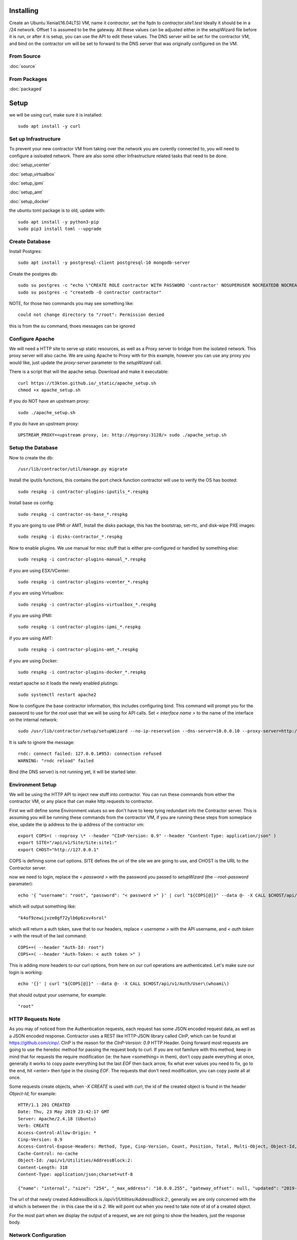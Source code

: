 .. highlight:: bash

Installing
----------

Create an Ubuntu Xenial(16.04LTS) VM, name it `contractor`, set the fqdn to `contractor.site1.test`
Ideally it should be in a /24 network.  Offset 1 is assumed to be the gateway.
All these values can be adjusted either in the setupWizard file before it is run,
or after it is setup, you can use the API to edit these values.
The DNS server will be set for the contractor VM, and bind on the contractor vm will
be set to forward to the DNS server that was originally configured on the VM.

From Source
~~~~~~~~~~~

:doc:`source`


From Packages
~~~~~~~~~~~~~

:doc:`packaged`

Setup
-----

we will be using curl, make sure it is installed::

  sudo apt install -y curl

Set up Infrastructure
~~~~~~~~~~~~~~~~~~~~~

To prevent your new contractor VM from taking over the network you are curently
connected to, you will need to configure a issloated network.  There are also
some other Infrastructure related tasks that need to be done.

:doc:`setup_vcenter`

:doc:`setup_virtualbox`

:doc:`setup_ipmi`

:doc:`setup_amt`

:doc:`setup_docker`

the ubuntu toml package is to old, update with::

  sudo apt install -y python3-pip
  sudo pip3 install toml --upgrade

Create Database
~~~~~~~~~~~~~~~

.. raw:: html

    <div style="position: relative; padding-bottom: 56.25%; height: 0; overflow: hidden; max-width: 100%; height: auto;">
        <iframe src="https://www.youtube.com/embed/Wjm6kKus1Ho" frameborder="0" allowfullscreen style="position: absolute; top: 0; left: 0; width: 100%; height: 100%;"></iframe>
    </div>

Install Postgres::

  sudo apt install -y postgresql-client postgresql-10 mongodb-server

Create the postgres db::

  sudo su postgres -c "echo \"CREATE ROLE contractor WITH PASSWORD 'contractor' NOSUPERUSER NOCREATEDB NOCREATEROLE LOGIN;\" | psql"
  sudo su postgres -c "createdb -O contractor contractor"

NOTE, for those two commands you may see something like::

  could not change directory to "/root": Permission denied

this is from the `su` command, thoes messages can be ignored

Configure Apache
~~~~~~~~~~~~~~~~

We will need a HTTP site to serve up static resources, as well as a Proxy server
to bridge from the isolated network.  This proxy server will also cache. We are
using Apache to Proxy with for this example, however you can use any proxy you
would like, just update the `proxy-server` parameter to the `setupWizard` call.

There is a script that will the apache setup.  Download and make it executable::

  curl https://t3kton.github.io/_static/apache_setup.sh
  chmod +x apache_setup.sh

If you do NOT have an upstream proxy::

  sudo ./apache_setup.sh

If you do have an upstream proxy::

  UPSTREAM_PROXY=<upstream proxy, ie: http://myproxy:3128/> sudo ./apache_setup.sh

Setup the Database
~~~~~~~~~~~~~~~~~~

Now to create the db::

  /usr/lib/contractor/util/manage.py migrate

Install the iputils functions, this contains the port check function contractor
will use to verify the OS has booted::

  sudo respkg -i contractor-plugins-iputils_*.respkg

Install base os config::

  sudo respkg -i contractor-os-base_*.respkg

If you are going to use IPMI or AMT, Install the disks package, this has the bootstrap,
set-rtc, and disk-wipe PXE images::

  sudo respkg -i disks-contractor_*.respkg

Now to enable plugins.
We use manual for misc stuff that is either pre-configured or handled by something else::

  sudo respkg -i contractor-plugins-manual_*.respkg

if you are using ESX/VCenter::

  sudo respkg -i contractor-plugins-vcenter_*.respkg

if you are using Virtualbox::

  sudo respkg -i contractor-plugins-virtualbox_*.respkg

if you are using IPMI::

  sudo respkg -i contractor-plugins-ipmi_*.respkg

if you are using AMT::

  sudo respkg -i contractor-plugins-amt_*.respkg

if you are using Docker::

  sudo respkg -i contractor-plugins-docker_*.respkg

restart apache so it loads the newly enabled plutings::

  sudo systemctl restart apache2

Now to configure the base contractor information, this includes configuring bind.
This command will prompt you for the password to use for the `root` user that we
will be using for API calls.  Set `< interface name >` to the name of the interface
on the internal network::

  sudo /usr/lib/contractor/setup/setupWizard --no-ip-reservation --dns-server=10.0.0.10 --proxy-server=http://10.0.0.10:3128/ --ntp-server=contractor --primary-interface=< interface name >

It is safe to ignore the message::

  rndc: connect failed: 127.0.0.1#953: connection refused
  WARNING: "rndc reload" failed

Bind (the DNS server) is not running yet, it will be started later.

Environment Setup
~~~~~~~~~~~~~~~~~

.. raw:: html

    <div style="position: relative; padding-bottom: 56.25%; height: 0; overflow: hidden; max-width: 100%; height: auto;">
        <iframe src="https://www.youtube.com/embed/TIEt0UWRrpk" frameborder="0" allowfullscreen style="position: absolute; top: 0; left: 0; width: 100%; height: 100%;"></iframe>
    </div>

We will be using the HTTP API to inject new stuff into contractor.
You can run these commands from either the contractor VM, or any place that can make
http requests to contractor.

First we will define some Environment values so we don't have to keep tying redundant info
the Contractor server.  This is assuming you will be running these commands from
the contractor VM, if you are running these steps from someplace else, update the
ip address to the ip address of the contractor vm::

  export COPS=( --noproxy \* --header "CInP-Version: 0.9" --header "Content-Type: application/json" )
  export SITE="/api/v1/Site/Site:site1:"
  export CHOST="http://127.0.0.1"

COPS is defining some curl options. SITE defines the uri of the site we are going
to use, and CHOST is the URL to the Contractor server.

now we need to login, replace the `< password >` with the password you passed to
`setupWizard` (the `--root-password` paramater)::

  echo '{ "username": "root", "password": "< password >" }' | curl "${COPS[@]}" --data @- -X CALL $CHOST/api/v1/Auth/User\(login\)

which will output something like::

  "k4of9zewijvze0gf72ylb6p6zxv4srol"

which will return a auth token, save that to our headers, replace `< username >`
with the API username, and `< auth token >` with the result of the last command::

  COPS+=( --header "Auth-Id: root")
  COPS+=( --header "Auth-Token: < auth token >" )

This is adding more headers to our curl options, from here on our curl operations
are authenticated.  Let's make sure our login is working::

  echo '{}' | curl "${COPS[@]}" --data @- -X CALL $CHOST/api/v1/Auth/User\(whoami\)

that should output your username, for example::

  "root"

HTTP Requests Note
~~~~~~~~~~~~~~~~~~

As you may of noticed from the Authentication requests, each request has some JSON
encoded request data, as well as a JSON encoded response.  Contractor uses a REST like
HTTP-JSON library called CInP, which can be found at https://github.com/cinp/.
CInP is the reason for the `CInP-Version: 0.9` HTTP Header.  Going forward most
requests are going to use the heredoc method for passing the request body to
curl.  If you are not familure with this method, keep in mind that for requests
the require modification (ie: the have <something> in them), don't copy paste
everything at once, generally it works to copy paste everything but the last `EOF`
then back arrow, fix what ever values you need to fix, go to the end, hit <enter>
then type in the closing `EOF`.  The requests that don't need modification, you can
copy paste all at once.

Some requests create objects, when `-X CREATE` is used with curl, the id of the
created object is found in the header `Object-Id`, for example::

  HTTP/1.1 201 CREATED
  Date: Thu, 23 May 2019 23:42:17 GMT
  Server: Apache/2.4.18 (Ubuntu)
  Verb: CREATE
  Access-Control-Allow-Origin: *
  Cinp-Version: 0.9
  Access-Control-Expose-Headers: Method, Type, Cinp-Version, Count, Position, Total, Multi-Object, Object-Id, Id-Only
  Cache-Control: no-cache
  Object-Id: /api/v1/Utilities/AddressBlock:2:
  Content-Length: 318
  Content-Type: application/json;charset=utf-8

  {"name": "internal", "size": "254", "_max_address": "10.0.0.255", "gateway_offset": null, "updated": "2019-05-23T23:42:17.180084+00:00", "site": "/api/v1/Site/Site:site1:", "netmask": "255.255.255.0", "subnet": "10.0.0.0", "created": "2019-05-23T23:42:17.180121+00:00", "gateway": null, "isIpV4": "True", "prefix": 24}

The url of that newly created AddressBlock is `/api/v1/Utilities/AddressBlock:2:`,
generally we are only concerned with the id which is between the `:` in this case
the id is `2`.  We will point out when you need to take note of id of a created object.

For the most part when we display the output of a request, we are not going to show
the headers, just the response body.

Network Configuration
~~~~~~~~~~~~~~~~~~~~~

.. raw:: html

    <div style="position: relative; padding-bottom: 56.25%; height: 0; overflow: hidden; max-width: 100%; height: auto;">
        <iframe src="https://www.youtube.com/embed/hdY97j2u4rc" frameborder="0" allowfullscreen style="position: absolute; top: 0; left: 0; width: 100%; height: 100%;"></iframe>
    </div>

The setupWizard has pre-loaded the database with a stand in host to represent
the contractor VM and has flagged it as pre-built.  It has also created
a site called `site1` and some base DNS configuration. It also took the network
of the primary interface and loaded it into the database as the Network `main`,
and AddressBlock name `main`.

First we need to set an Environment variable for the existing AddressBlock::

  export ADRBLK="/api/v1/Utilities/AddressBlock:1:"

Now to create network for the internal network.  Contractor will use the name of the Network
to know what virtual network to select when deploying VMs.  Replace `< network name >` with
the name of the network created in vcenter (ie: internal) or virtual box (ie: vboxnet0), for
IPMI and AMT, use 'internal'::

  cat << EOF | curl -i "${COPS[@]}" --data @- -X CREATE $CHOST/api/v1/Utilities/Network
  { "site": "$SITE", "name": "< network name >" }
  EOF

result::

  {"name": "vboxnet0", "address_block_list": [], "site": "/api/v1/Site/Site:site1:", "created": "2019-10-24T17:55:09.024672+00:00", "updated": "2019-10-24T17:55:09.024647+00:00"}

Take note of the id of that created AddressBlock.  Set another environment variable
to the Id value, replace the `< id >` to the id of the above id::

  export NETWORK="/api/v1/Utilities/Network:< id >:"

Now to attach the AddressBlock to the Network::

  cat << EOF | curl -i "${COPS[@]}" --data @- -X CREATE $CHOST/api/v1/Utilities/NetworkAddressBlock
  { "network": "$NETWORK", "address_block": "$ADRBLK" }
  EOF

result::

  {"network": "/api/v1/Utilities/Network:2:", "vlan": 0, "vlan_tagged": false, "address_block": "/api/v1/Utilities/AddressBlock:2:", "updated": "2019-10-24T17:58:54.146006+00:00", "created": "2019-10-24T17:58:54.146044+00:00"}

now to reserve some ip addresses so they do not get auto assigned::

  for OFFSET in 2 3 4 5 6 7 8 9 11 12 13 14 15 16 17 18 19 20; do
  cat << EOF | curl "${COPS[@]}" --data @- -X CREATE $CHOST/api/v1/Utilities/ReservedAddress
  { "address_block": "$ADRBLK", "offset": "$OFFSET", "reason": "Network Reserved" }
  EOF
  done

result::

{"address_block": "/api/v1/Utilities/AddressBlock:1:", "offset": 2, "updated": "2019-11-05T02:58:26.350596+00:00", "created": "2019-11-05T02:58:26.350625+00:00", "reason": "Network Reserved", "type": "ReservedAddress", "ip_address": "10.0.0.2", "subnet": "10.0.0.0", "netmask": "255.255.255.0", "prefix": "24", "gateway": null}
{"address_block": "/api/v1/Utilities/AddressBlock:1:", "offset": 3, "updated": "2019-11-05T02:58:26.384282+00:00", "created": "2019-11-05T02:58:26.384306+00:00", "reason": "Network Reserved", "type": "ReservedAddress", "ip_address": "10.0.0.3", "subnet": "10.0.0.0", "netmask": "255.255.255.0", "prefix": "24", "gateway": null}
{"address_block": "/api/v1/Utilities/AddressBlock:1:", "offset": 4, "updated": "2019-11-05T02:58:26.420326+00:00", "created": "2019-11-05T02:58:26.420348+00:00", "reason": "Network Reserved", "type": "ReservedAddress", "ip_address": "10.0.0.4", "subnet": "10.0.0.0", "netmask": "255.255.255.0", "prefix": "24", "gateway": null}
{"address_block": "/api/v1/Utilities/AddressBlock:1:", "offset": 5, "updated": "2019-11-05T02:58:26.445826+00:00", "created": "2019-11-05T02:58:26.445852+00:00", "reason": "Network Reserved", "type": "ReservedAddress", "ip_address": "10.0.0.5", "subnet": "10.0.0.0", "netmask": "255.255.255.0", "prefix": "24", "gateway": null}
{"address_block": "/api/v1/Utilities/AddressBlock:1:", "offset": 6, "updated": "2019-11-05T02:58:26.471761+00:00", "created": "2019-11-05T02:58:26.471781+00:00", "reason": "Network Reserved", "type": "ReservedAddress", "ip_address": "10.0.0.6", "subnet": "10.0.0.0", "netmask": "255.255.255.0", "prefix": "24", "gateway": null}
{"address_block": "/api/v1/Utilities/AddressBlock:1:", "offset": 7, "updated": "2019-11-05T02:58:26.496654+00:00", "created": "2019-11-05T02:58:26.496676+00:00", "reason": "Network Reserved", "type": "ReservedAddress", "ip_address": "10.0.0.7", "subnet": "10.0.0.0", "netmask": "255.255.255.0", "prefix": "24", "gateway": null}
{"address_block": "/api/v1/Utilities/AddressBlock:1:", "offset": 8, "updated": "2019-11-05T02:58:26.524865+00:00", "created": "2019-11-05T02:58:26.524899+00:00", "reason": "Network Reserved", "type": "ReservedAddress", "ip_address": "10.0.0.8", "subnet": "10.0.0.0", "netmask": "255.255.255.0", "prefix": "24", "gateway": null}
{"address_block": "/api/v1/Utilities/AddressBlock:1:", "offset": 9, "updated": "2019-11-05T02:58:26.552813+00:00", "created": "2019-11-05T02:58:26.552836+00:00", "reason": "Network Reserved", "type": "ReservedAddress", "ip_address": "10.0.0.9", "subnet": "10.0.0.0", "netmask": "255.255.255.0", "prefix": "24", "gateway": null}
{"address_block": "/api/v1/Utilities/AddressBlock:1:", "offset": 11, "updated": "2019-11-05T02:58:26.579828+00:00", "created": "2019-11-05T02:58:26.579867+00:00", "reason": "Network Reserved", "type": "ReservedAddress", "ip_address": "10.0.0.11", "subnet": "10.0.0.0", "netmask": "255.255.255.0", "prefix": "24", "gateway": null}
{"address_block": "/api/v1/Utilities/AddressBlock:1:", "offset": 12, "updated": "2019-11-05T02:58:26.607718+00:00", "created": "2019-11-05T02:58:26.607740+00:00", "reason": "Network Reserved", "type": "ReservedAddress", "ip_address": "10.0.0.12", "subnet": "10.0.0.0", "netmask": "255.255.255.0", "prefix": "24", "gateway": null}
{"address_block": "/api/v1/Utilities/AddressBlock:1:", "offset": 13, "updated": "2019-11-05T02:58:26.636675+00:00", "created": "2019-11-05T02:58:26.636697+00:00", "reason": "Network Reserved", "type": "ReservedAddress", "ip_address": "10.0.0.13", "subnet": "10.0.0.0", "netmask": "255.255.255.0", "prefix": "24", "gateway": null}
{"address_block": "/api/v1/Utilities/AddressBlock:1:", "offset": 14, "updated": "2019-11-05T02:58:26.662100+00:00", "created": "2019-11-05T02:58:26.662127+00:00", "reason": "Network Reserved", "type": "ReservedAddress", "ip_address": "10.0.0.14", "subnet": "10.0.0.0", "netmask": "255.255.255.0", "prefix": "24", "gateway": null}
{"address_block": "/api/v1/Utilities/AddressBlock:1:", "offset": 15, "updated": "2019-11-05T02:58:26.688283+00:00", "created": "2019-11-05T02:58:26.688311+00:00", "reason": "Network Reserved", "type": "ReservedAddress", "ip_address": "10.0.0.15", "subnet": "10.0.0.0", "netmask": "255.255.255.0", "prefix": "24", "gateway": null}
{"address_block": "/api/v1/Utilities/AddressBlock:1:", "offset": 16, "updated": "2019-11-05T02:58:26.715900+00:00", "created": "2019-11-05T02:58:26.715922+00:00", "reason": "Network Reserved", "type": "ReservedAddress", "ip_address": "10.0.0.16", "subnet": "10.0.0.0", "netmask": "255.255.255.0", "prefix": "24", "gateway": null}
{"address_block": "/api/v1/Utilities/AddressBlock:1:", "offset": 17, "updated": "2019-11-05T02:58:26.745761+00:00", "created": "2019-11-05T02:58:26.745797+00:00", "reason": "Network Reserved", "type": "ReservedAddress", "ip_address": "10.0.0.17", "subnet": "10.0.0.0", "netmask": "255.255.255.0", "prefix": "24", "gateway": null}
{"address_block": "/api/v1/Utilities/AddressBlock:1:", "offset": 18, "updated": "2019-11-05T02:58:26.772841+00:00", "created": "2019-11-05T02:58:26.772863+00:00", "reason": "Network Reserved", "type": "ReservedAddress", "ip_address": "10.0.0.18", "subnet": "10.0.0.0", "netmask": "255.255.255.0", "prefix": "24", "gateway": null}
{"address_block": "/api/v1/Utilities/AddressBlock:1:", "offset": 19, "updated": "2019-11-05T02:58:26.800554+00:00", "created": "2019-11-05T02:58:26.800588+00:00", "reason": "Network Reserved", "type": "ReservedAddress", "ip_address": "10.0.0.19", "subnet": "10.0.0.0", "netmask": "255.255.255.0", "prefix": "24", "gateway": null}
{"address_block": "/api/v1/Utilities/AddressBlock:1:", "offset": 20, "updated": "2019-11-05T02:58:26.827612+00:00", "created": "2019-11-05T02:58:26.827637+00:00", "reason": "Network Reserved", "type": "ReservedAddress", "ip_address": "10.0.0.20", "subnet": "10.0.0.0", "netmask": "255.255.255.0", "prefix": "24", "gateway": null}

If you are installing to AMT/IPMI you will need some dynamic Ips for devices we
do not yet have MAC addresses for, we are going to set these to PXE boot to the
bootstrap image, if you are not going to to AMT/IPMI, skip this step, you probably
do not have the bootstrap PXE image loaded::

  for OFFSET in 21 22 23 24 25; do
  cat << EOF | curl "${COPS[@]}" --data @- -X CREATE $CHOST/api/v1/Utilities/DynamicAddress
  { "address_block": "$ADRBLK", "offset": "$OFFSET", "pxe": "/api/v1/BluePrint/PXE:bootstrap:" }
  EOF
  done

result::

  {"address_block": "/api/v1/Utilities/AddressBlock:1:", "offset": 21, "updated": "2019-11-05T02:58:45.380257+00:00", "created": "2019-11-05T02:58:45.380307+00:00", "pxe": "/api/v1/BluePrint/PXE:bootstrap:", "type": "DynamicAddress", "ip_address": "10.0.0.21", "subnet": "10.0.0.0", "netmask": "255.255.255.0", "prefix": "24", "gateway": null}
  {"address_block": "/api/v1/Utilities/AddressBlock:1:", "offset": 22, "updated": "2019-11-05T02:58:45.415840+00:00", "created": "2019-11-05T02:58:45.415876+00:00", "pxe": "/api/v1/BluePrint/PXE:bootstrap:", "type": "DynamicAddress", "ip_address": "10.0.0.22", "subnet": "10.0.0.0", "netmask": "255.255.255.0", "prefix": "24", "gateway": null}
  {"address_block": "/api/v1/Utilities/AddressBlock:1:", "offset": 23, "updated": "2019-11-05T02:58:45.448887+00:00", "created": "2019-11-05T02:58:45.448930+00:00", "pxe": "/api/v1/BluePrint/PXE:bootstrap:", "type": "DynamicAddress", "ip_address": "10.0.0.23", "subnet": "10.0.0.0", "netmask": "255.255.255.0", "prefix": "24", "gateway": null}
  {"address_block": "/api/v1/Utilities/AddressBlock:1:", "offset": 24, "updated": "2019-11-05T02:58:45.475547+00:00", "created": "2019-11-05T02:58:45.475569+00:00", "pxe": "/api/v1/BluePrint/PXE:bootstrap:", "type": "DynamicAddress", "ip_address": "10.0.0.24", "subnet": "10.0.0.0", "netmask": "255.255.255.0", "prefix": "24", "gateway": null}
  {"address_block": "/api/v1/Utilities/AddressBlock:1:", "offset": 25, "updated": "2019-11-05T02:58:45.501742+00:00", "created": "2019-11-05T02:58:45.501762+00:00", "pxe": "/api/v1/BluePrint/PXE:bootstrap:", "type": "DynamicAddress", "ip_address": "10.0.0.25", "subnet": "10.0.0.0", "netmask": "255.255.255.0", "prefix": "24", "gateway": null}

Starting DNS
~~~~~~~~~~~~

Restart bind with new zones::

  sudo systemctl restart bind9

Now to force a re-gen of the DNS files::

  sudo /usr/lib/contractor/cron/genDNS

This VM needs to use the contractor generated dns, so edit the file in /etc/netplan/
to set the dns server to "127.0.0.1", and set the dns search to "site1.test site1".
For example::

  network:
    ...
    enp0s3:
      ...
      nameservers:
        search: [site1.test test]
        addresses: [127.0.0.1]

then apply the networking configuration::

  sudo netplan apply

now let's see if the network and bind settings are working properly::

  host static

results::

  static.site1.test is an alias for contractor.site1.test.
  contractor.site1.test has address <contractor ip>
  contractor.site1.test is an alias for enp0s8.contractor.site1.test.

The "search" value from netplan file is used to convert "static" to
"static.site1.test".  The first line resolving the alias is from the bind file
that contractor just generated. The second line is systemd-resolved reading your
/etc/hosts file to resolve contractor.site1.test. The third line is from bind as
well.

NOTE: if you were to::

  dig @127.0.0.1 +short static.site1.test

you would get::

  contractor.site1.test.
  enp0s8.contractor.site1.test.
  10.0.0.10

which results in a different ip address, this is the result from external hosts
resolving against bind.  In this case systemd-resolved is not consulted, and the
value in your /etc/hosts file is not used.  If you would like the same result
externally and internally, you can either cut systemd-resolvd out of the loop internally
or edit your /etc/hosts file and change the ip address(<contractor ip>) to the ip
of the internal interface(10.0.0.10).

now take a look at the contractor ui at http://<contractor ip>, (this ip is the ip
you assigned to the first interface)

Subcontractor
~~~~~~~~~~~~~

.. raw:: html

    <div style="position: relative; padding-bottom: 56.25%; height: 0; overflow: hidden; max-width: 100%; height: auto;">
        <iframe src="https://www.youtube.com/embed/O_fCrUK3mvs" frameborder="0" allowfullscreen style="position: absolute; top: 0; left: 0; width: 100%; height: 100%;"></iframe>
    </div>

install tfptd (used for PXE booting) and the PXE booting agent::

  sudo apt install -y tftpd-hpa
  sudo respkg -i contractor-ipxe_*.respkg

now edit `/etc/subcontractor.conf`
enable the modules you want to use, remove the ';' and set the 0 to a 1.
The 1 means one task for that plugin at a time.  If you want to be able to process
more targets at the same time, you can try 2 or 4 depending on the plugin, the
resources of your vm, etc.  You may also want to change the `poll_interval` to 5, this
will cause subcontractor to ask for more tasks every 5 seconds instead of the default
20.  If we were setting up a system that would be processing a lot of tasks, we would
want to slow this down to reduce the overhead on contractor. In the dhcpd section,
make sure `listen_interface` and `tftp_server` are correct, `tftp_server` should be the ip of
the vm on the new internal interface.

now start up subcontractor::

  sudo systemctl start subcontractor
  sudo systemctl start dhcpd

make sure they are running::

  sudo systemctl status subcontractor
  sudo systemctl status dhcpd

optional, edit `/etc/default/tftpd-hpa` and add '-v ' to TFTP_OPTIONS.  This will
cause tfptd to log transfers to syslog.  This can be helpful in troubleshooting
boot problems. Make sure to run `systemctl restart tftpd-hpa` to reload.

Next Steps
~~~~~~~~~~

If you are installing to VCenter or VirtualBox:
:doc:`complex`

If you are installing on a BareMetal/IPMI machine:
:doc:`install_baremetal`
